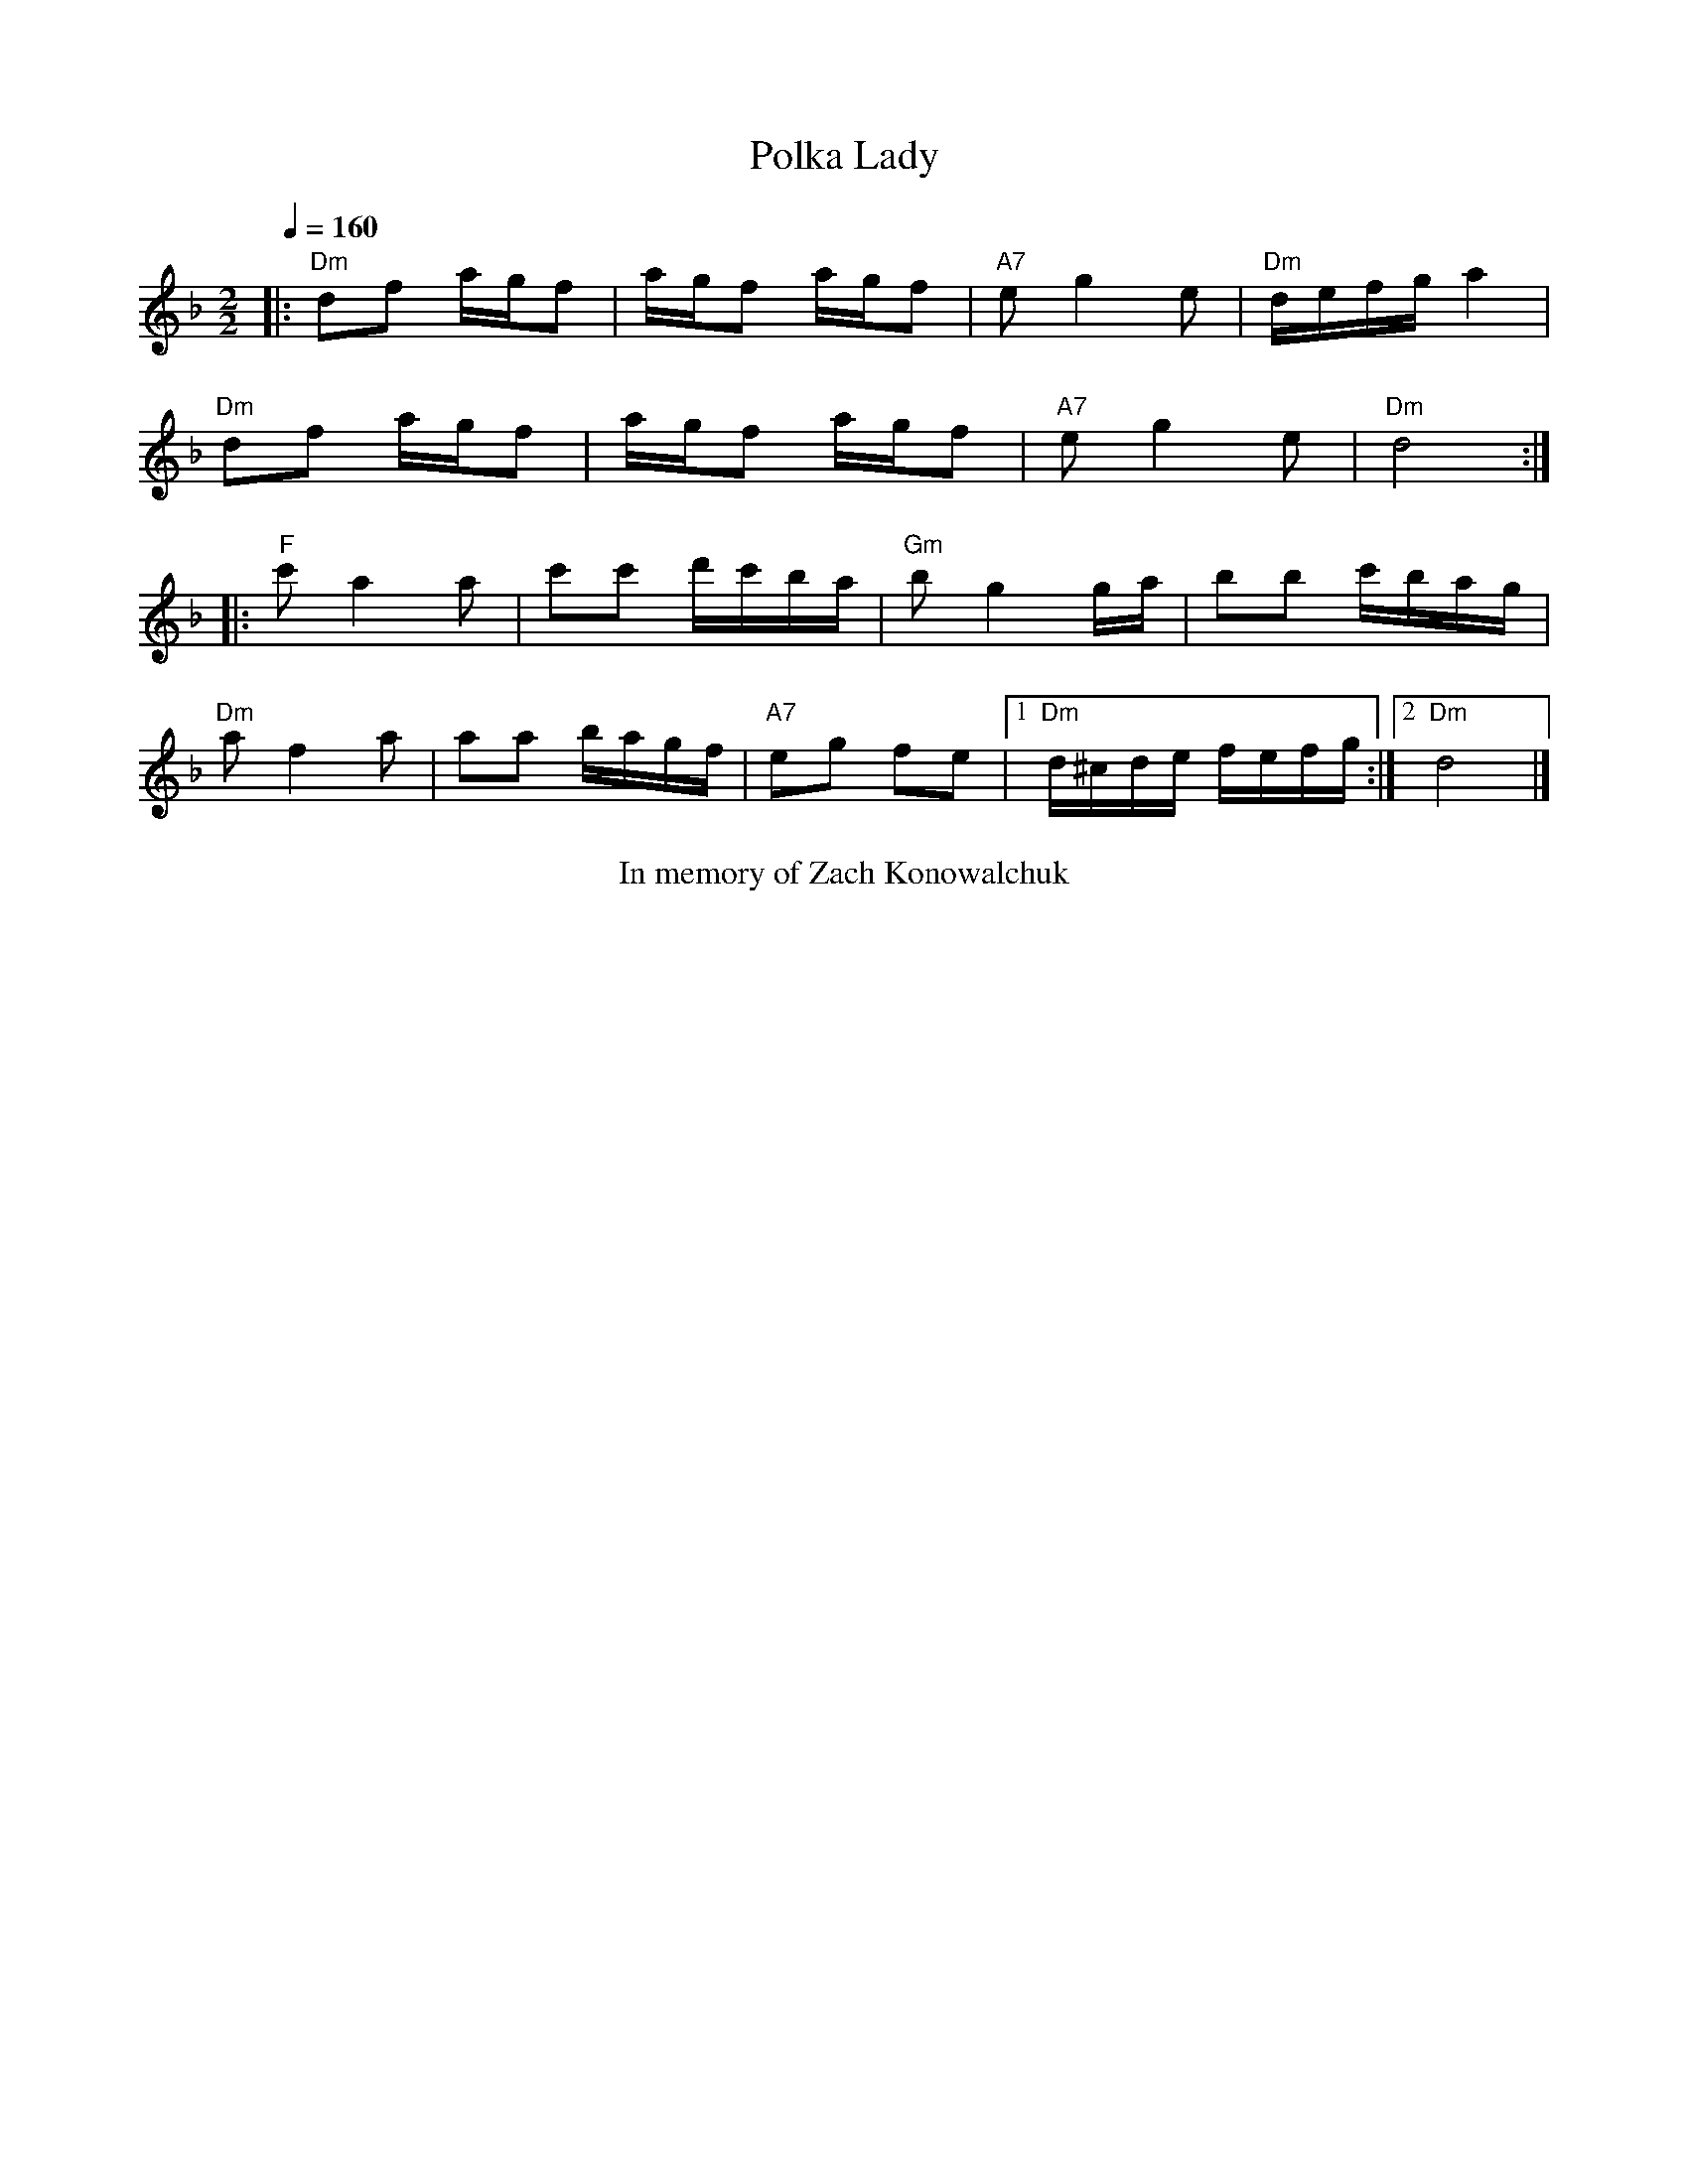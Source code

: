 X:1
Q:1/4=160
T: Polka Lady
M:2/2
L:1/16
K:F
|:"Dm"d2f2 agf2|agf2 agf2|"A7"e2g4e2|"Dm"defga4|
"Dm"d2f2 agf2|agf2 agf2|"A7"e2g4e2|"Dm"d8:|
|:"F"c'2a4a2|c'2c'2 d'c'ba|"Gm"b2g4ga|b2b2 c'bag|
"Dm"a2f4a2|a2a2 bagf|"A7"e2g2 f2e2|[1"Dm"d^cde fefg:|[2"Dm"d8|]
%%begintext center
In memory of Zach Konowalchuk
%%endtext
